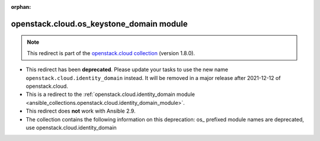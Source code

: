 
.. Document meta

:orphan:

.. Anchors

.. _ansible_collections.openstack.cloud.os_keystone_domain_module:

.. Title

openstack.cloud.os_keystone_domain module
+++++++++++++++++++++++++++++++++++++++++

.. Collection note

.. note::
    This redirect is part of the `openstack.cloud collection <https://galaxy.ansible.com/openstack/cloud>`_ (version 1.8.0).


- This redirect has been **deprecated**. Please update your tasks to use the new name ``openstack.cloud.identity_domain`` instead.
  It will be removed in a major release after 2021-12-12 of openstack.cloud.
- This is a redirect to the :ref:`openstack.cloud.identity_domain module <ansible_collections.openstack.cloud.identity_domain_module>`.
- This redirect does **not** work with Ansible 2.9.
- The collection contains the following information on this deprecation: os_ prefixed module names are deprecated, use openstack.cloud.identity_domain
